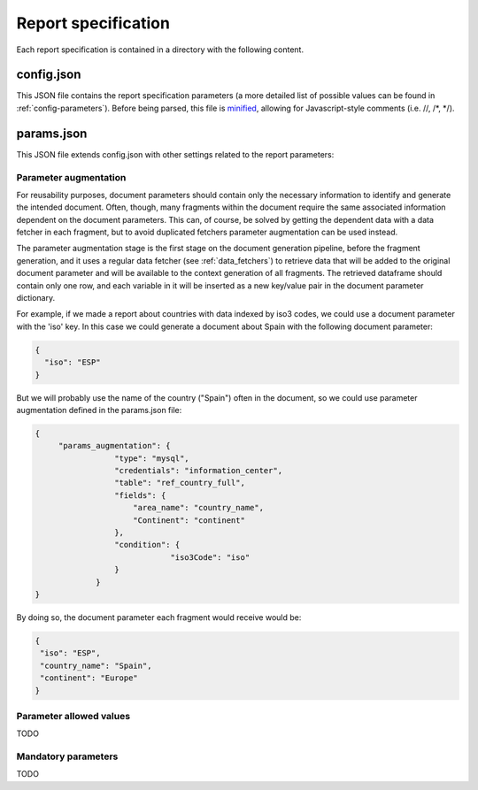 .. _`report_specification`: 

Report specification
====================

Each report specification is contained in a directory with the following content.

.. image:: _static/report-specification-files.svg


config.json
-----------

This JSON file contains the report specification parameters (a more detailed list of possible 
values can be found in :ref:`config-parameters`). Before being parsed, this file is minified_, 
allowing for Javascript-style comments (i.e. //, /\*, \*/).

.. _minified: https://en.wikipedia.org/wiki/Minification_(programming)

params.json
-----------

This JSON file extends config.json with other settings related to the report parameters:

.. _`parameter_augmentation`: 

Parameter augmentation
**********************

For reusability purposes, document parameters should contain only the necessary information
to identify and generate the intended document. Often, though, many fragments within the document
require the same associated information dependent on the document parameters. This can, of course, 
be solved by getting the dependent data with a data fetcher in each fragment, but to avoid duplicated fetchers
parameter augmentation can be used instead.

The parameter augmentation stage is the first stage on the document generation pipeline, before
the fragment generation, and it uses a regular data fetcher (see :ref:`data_fetchers`) to retrieve data that will be added
to the original document parameter and will be available to the context generation of all fragments. The
retrieved dataframe should contain only one row, and each variable in it will be inserted as a 
new key/value pair in the document parameter dictionary.

For example, if we made a report about countries with data indexed by iso3 codes, we could use a 
document parameter with the 'iso' key. In this case we could generate a document about Spain with
the following document parameter:

.. code-block:: javascript

  {
    "iso": "ESP"
  }

But we will probably use the name of the country ("Spain") often in the document, so we could use
parameter augmentation defined in the params.json file:

.. code-block:: javascript

   {
	"params_augmentation": {
                    "type": "mysql",
                    "credentials": "information_center",
                    "table": "ref_country_full",
                    "fields": {
                        "area_name": "country_name",
                        "Continent": "continent"
                    },
                    "condition": {
                                "iso3Code": "iso"
                    }
                }
   }

By doing so, the document parameter each fragment would receive would be:

.. code-block:: javascript

   {
    "iso": "ESP",
    "country_name": "Spain",
    "continent": "Europe"
   }

.. _`parameter_allowed_values`: 

Parameter allowed values
************************

TODO


.. _`parameter_mandatory`: 

Mandatory parameters
********************

TODO